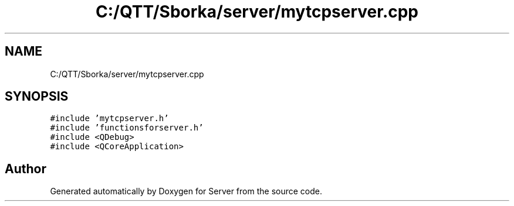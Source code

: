 .TH "C:/QTT/Sborka/server/mytcpserver.cpp" 3 "Sat Oct 29 2022" "Version 1.6" "Server" \" -*- nroff -*-
.ad l
.nh
.SH NAME
C:/QTT/Sborka/server/mytcpserver.cpp
.SH SYNOPSIS
.br
.PP
\fC#include 'mytcpserver\&.h'\fP
.br
\fC#include 'functionsforserver\&.h'\fP
.br
\fC#include <QDebug>\fP
.br
\fC#include <QCoreApplication>\fP
.br

.SH "Author"
.PP 
Generated automatically by Doxygen for Server from the source code\&.
